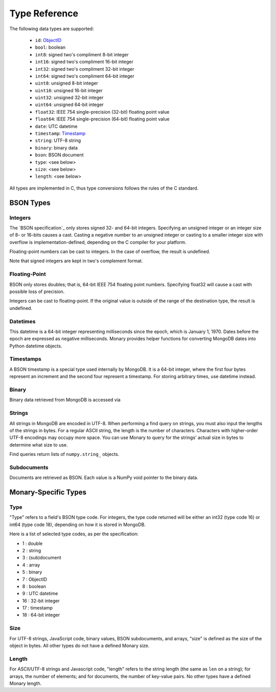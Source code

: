 Type Reference
==============
The following data types are supported:

 * ``id``: `ObjectID <http://dochub.mongodb.org/core/objectids>`_
 * ``bool``: boolean
 * ``int8``: signed two's compliment 8-bit integer
 * ``int16``: signed two's compliment 16-bit integer
 * ``int32``: signed two's compliment 32-bit integer
 * ``int64``: signed two's compliment 64-bit integer
 * ``uint8``: unsigned 8-bit integer
 * ``uint16``: unsigned 16-bit integer
 * ``uint32``: unsigned 32-bit integer
 * ``uint64``: unsigned 64-bit integer
 * ``float32``: IEEE 754 single-precision (32-bit) floating point value 
 * ``float64``: IEEE 754 single-precision (64-bit) floating point value
 * ``date``: UTC datetime
 * ``timestamp``: `Timestamp <http://docs.mongodb.org/manual/reference/bson-types/#timestamps>`_
 * ``string``: UTF-8 string
 * ``binary``: binary data
 * ``bson``: BSON document
 * ``type``: <see below>
 * ``size``: <see below>
 * ``length``: <see below>

All types are implemented in C, thus type conversions follows the rules of the
C standard.

.. seealso::

    The official `BSON Specification <http://bsonspec.org>`_ for more
    information about how BSON is stored in binary format.

BSON Types
----------
Integers
........
The `BSON specification`_ only stores signed 32- and 64-bit integers.
Specifying an unsigned integer or an integer size of 8- or 16-bits causes a
cast. Casting a negative number to an unsigned integer or casting to a smaller
integer size with overflow is implementation-defined, depending on the C
compiler for your platform.

Floating-point numbers can be cast to integers. In the case of overflow, the
result is undefined.

Note that signed integers are kept in two's complement format.

Floating-Point
..............
BSON only stores doubles; that is, 64-bit IEEE 754 floating point
numbers. Specifying float32 will cause a cast with possible loss of precision.

Integers can be cast to floating-point. If the original value is outside of the
range of the destination type, the result is undefined.

Datetimes
.........
This datetime is a 64-bit integer representing milliseconds since the epoch,
which is January 1, 1970. Dates before the epoch are expressed as negative
milliseconds. Monary provides helper functions for converting MongoDB dates
into Python datetime objects.

Timestamps
..........
A BSON timestamp is a special type used internally by MongoDB. It is a 64-bit
integer, where the first four bytes represent an increment and the second four
represent a timestamp. For storing arbitrary times, use datetime instead.

.. seealso::

    :doc:`examples/timestamp` for an example of using timestamps.

Binary
......
Binary data retrieved from MongoDB is accessed via 

Strings
.......
All strings in MongoDB are encoded in UTF-8. When performing a find query on
strings, you must also input the lengths of the strings in bytes. For a regular
ASCII string, the length is the number of characters. Characters with
higher-order UTF-8 encodings may occupy more space. You can use Monary to query
for the strings' actual size in bytes to determine what size to use.

Find queries return lists of ``numpy.string_`` objects.

Subdocuments
............
Documents are retrieved as BSON. Each value is a NumPy void pointer to the
binary data.

Monary-Specific Types
---------------------
Type
....
"Type" refers to a field's BSON type code. For integers, the type code returned
will be either an int32 (type code 16) or int64 (type code 18), depending on
how it is stored in MongoDB.

Here is a list of selected type codes, as per the specification:

-  1 : double
-  2 : string
-  3 : (sub)document
-  4 : array
-  5 : binary
-  7 : ObjectID
-  8 : boolean
-  9 : UTC datetime
- 16 : 32-bit integer
- 17 : timestamp
- 18 : 64-bit integer

.. seealso::

    :ref:`integer-double-type-code`

Size
....
For UTF-8 strings, JavaScript code, binary values, BSON subdocuments, and
arrays, "size" is defined as the size of the object in bytes. All other types
do not have a defined Monary size.

Length
......
For ASCII/UTF-8 strings and Javascript code, "length" refers to the string
length (the same as ``len`` on a string); for arrays, the number of elements;
and for documents, the number of key-value pairs. No other types have a defined
Monary length.
